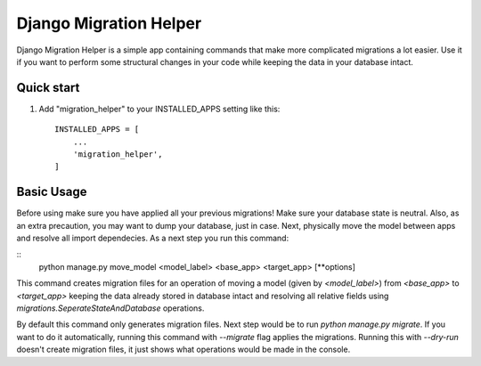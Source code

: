 =======================
Django Migration Helper
=======================

Django Migration Helper is a simple app containing commands that
make more complicated migrations a lot easier. Use it if you want to
perform some structural changes in your code while keeping the data in your database intact.

Quick start
-----------

1. Add "migration_helper" to your INSTALLED_APPS setting like this::

    INSTALLED_APPS = [
        ...
        'migration_helper',
    ]

Basic Usage
-----------
Before using make sure you have applied all your previous migrations! Make sure your
database state is neutral. Also, as an extra precaution, you may want to dump your
database, just in case.
Next, physically move the model between apps and resolve all import dependecies.
As a next step you run this command:

::
    python manage.py move_model <model_label> <base_app> <target_app> [**options]

This command creates migration files for an operation of moving a model
(given by `<model_label>`) from `<base_app>` to `<target_app>` keeping the data
already stored in database intact and resolving all relative fields using
`migrations.SeperateStateAndDatabase` operations.


By default this command only generates migration files.
Next step would be to run `python manage.py migrate`.
If you want to do it automatically, running this command
with `--migrate` flag applies the migrations.
Running this with `--dry-run` doesn't create migration files,
it just shows what operations would be made in the console.
